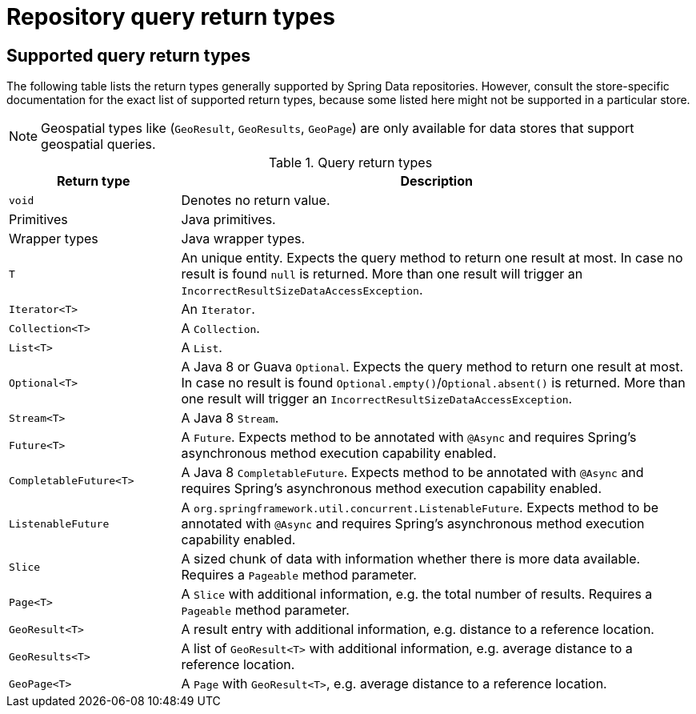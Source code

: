 [appendix]
[[repository-query-return-types]]
= Repository query return types

== Supported query return types
The following table lists the return types generally supported by Spring Data repositories. However, consult the store-specific documentation for the exact list of supported return types, because some listed here might not be supported in a particular store.

NOTE: Geospatial types like (`GeoResult`, `GeoResults`, `GeoPage`) are only available for data stores that support geospatial queries.

.Query return types
[options="header", cols="1,3"]
|===============
|Return type|Description
|`void`|Denotes no return value.
|Primitives|Java primitives.
|Wrapper types|Java wrapper types.
|`T`|An unique entity. Expects the query method to return one result at most. In case no result is found `null` is returned. More than one result will trigger an `IncorrectResultSizeDataAccessException`.
|`Iterator<T>`|An `Iterator`.
|`Collection<T>`|A `Collection`.
|`List<T>`|A `List`.
|`Optional<T>`|A Java 8 or Guava `Optional`. Expects the query method to return one result at most. In case no result is found `Optional.empty()`/`Optional.absent()` is returned. More than one result will trigger an `IncorrectResultSizeDataAccessException`.
|`Stream<T>`|A Java 8 `Stream`.
|`Future<T>`|A `Future`. Expects method to be annotated with `@Async` and requires Spring's asynchronous method execution capability enabled.
|`CompletableFuture<T>`|A Java 8 `CompletableFuture`. Expects method to be annotated with `@Async` and requires Spring's asynchronous method execution capability enabled.
|`ListenableFuture`|A `org.springframework.util.concurrent.ListenableFuture`. Expects method to be annotated with `@Async` and requires Spring's asynchronous method execution capability enabled.
|`Slice`|A sized chunk of data with information whether there is more data available. Requires a `Pageable` method parameter.
|`Page<T>`|A `Slice` with additional information, e.g. the total number of results. Requires a `Pageable` method parameter.
|`GeoResult<T>`|A result entry with additional information, e.g. distance to a reference location.
|`GeoResults<T>`|A list of `GeoResult<T>` with additional information, e.g. average distance to a reference location.
|`GeoPage<T>`|A `Page` with `GeoResult<T>`, e.g. average distance to a reference location.
|===============

